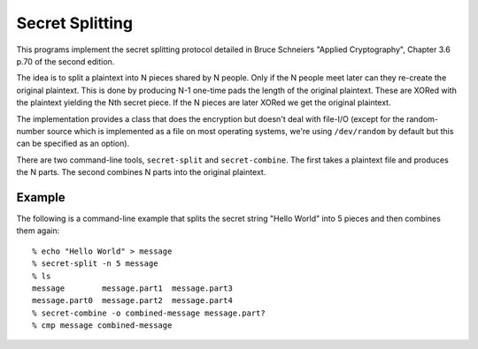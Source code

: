 Secret Splitting
================

This programs implement the secret splitting protocol detailed in Bruce
Schneiers "Applied Cryptography", Chapter 3.6 p.70 of the second
edition.

The idea is to split a plaintext into N pieces shared by N people. Only
if the N people meet later can they re-create the original plaintext.
This is done by producing N-1 one-time pads the length of the original
plaintext. These are XORed with the plaintext yielding the Nth secret
piece. If the N pieces are later XORed we get the original plaintext.

The implementation provides a class that does the encryption but doesn't
deal with file-I/O (except for the random-number source which is
implemented as a file on most operating systems, we're using
``/dev/random`` by default but this can be specified as an option).

There are two command-line tools, ``secret-split`` and
``secret-combine``. The first takes a plaintext file and produces the N
parts. The second combines N parts into the original plaintext.

Example
-------

The following is a command-line example that splits the secret string
"Hello World" into 5 pieces and then combines them again::

  % echo "Hello World" > message
  % secret-split -n 5 message
  % ls
  message        message.part1  message.part3
  message.part0  message.part2  message.part4
  % secret-combine -o combined-message message.part?
  % cmp message combined-message


